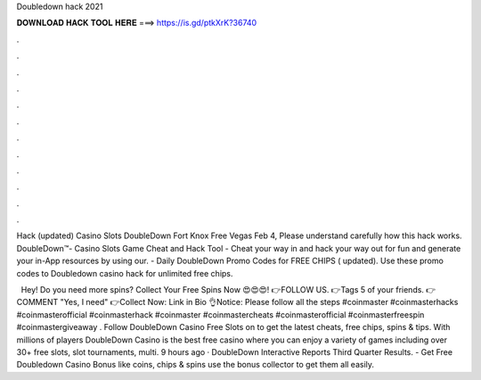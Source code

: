 Doubledown hack 2021



𝐃𝐎𝐖𝐍𝐋𝐎𝐀𝐃 𝐇𝐀𝐂𝐊 𝐓𝐎𝐎𝐋 𝐇𝐄𝐑𝐄 ===> https://is.gd/ptkXrK?36740



.



.



.



.



.



.



.



.



.



.



.



.

Hack (updated) Casino Slots DoubleDown Fort Knox Free Vegas Feb 4, Please understand carefully how this hack works. DoubleDown™- Casino Slots Game Cheat and Hack Tool - Cheat your way in and hack your way out for fun and generate your in-App resources by using our. - Daily DoubleDown Promo Codes for FREE CHIPS ( updated). Use these promo codes to Doubledown casino hack for unlimited free chips.

️ ️ Hey! Do you need more spins? Collect Your Free Spins Now 😍😍😍! 👉FOLLOW US. 👉Tags 5 of your friends. 👉COMMENT "Yes, I need" 👉Collect Now: Link in Bio 👌Notice: Please follow all the steps #coinmaster #coinmasterhacks #coinmasterofficial #coinmasterhack #coinmaster #coinmastercheats #coinmasterofficial #coinmasterfreespin #coinmastergiveaway . Follow DoubleDown Casino Free Slots on  to get the latest cheats, free chips, spins & tips. With millions of players DoubleDown Casino is the best free casino where you can enjoy a variety of games including over 30+ free slots, slot tournaments, multi. 9 hours ago · DoubleDown Interactive Reports Third Quarter Results. - Get Free Doubledown Casino Bonus like coins, chips & spins use the bonus collector to get them all easily.
